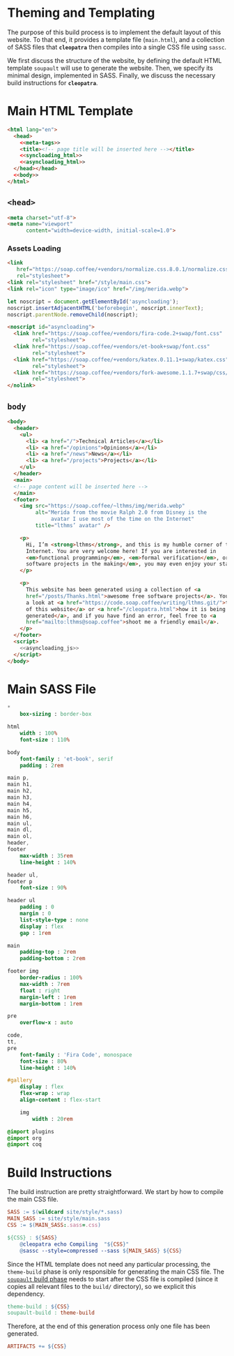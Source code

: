 #+BEGIN_EXPORT html
<h1>Theming and Templating</h1>
#+END_EXPORT

The purpose of this build process is to implement the default layout of this
website. To that end, it provides a template file (~main.html~), and a
collection of SASS files that *~cleopatra~* then compiles into a single CSS file
using ~sassc~.

We first discuss the structure of the website, by defining the default HTML
template =soupault= will use to generate the website. Then, we specify its
minimal design, implemented in SASS. Finally, we discuss the necessary build
instructions for *~cleopatra~*.

* Main HTML Template

#+BEGIN_SRC html  :tangle templates/main.html :noweb yes
<html lang="en">
  <head>
    <<meta-tags>>
    <title><!-- page title will be inserted here --></title>
    <<syncloading_html>>
    <<asyncloading_html>>
  </head></head>
  <<body>>
</html>
#+END_SRC

** ~<head>~

#+NAME: meta-tags
#+BEGIN_SRC html :noweb no-export
<meta charset="utf-8">
<meta name="viewport"
      content="width=device-width, initial-scale=1.0">
#+END_SRC

*** Assets Loading

#+NAME: syncloading_html
#+BEGIN_SRC html
<link
   href="https://soap.coffee/+vendors/normalize.css.8.0.1/normalize.css"
   rel="stylesheet">
<link rel="stylesheet" href="/style/main.css">
<link rel="icon" type="image/ico" href="/img/merida.webp">
#+END_SRC

#+NAME: asyncloading_js
#+BEGIN_SRC js
let noscript = document.getElementById('asyncloading');
noscript.insertAdjacentHTML('beforebegin', noscript.innerText);
noscript.parentNode.removeChild(noscript);
#+END_SRC

#+NAME: asyncloading_html
#+BEGIN_SRC html
<noscript id="asyncloading">
  <link href="https://soap.coffee/+vendors/fira-code.2+swap/font.css"
        rel="stylesheet">
  <link href="https://soap.coffee/+vendors/et-book+swap/font.css"
        rel="stylesheet">
  <link href="https://soap.coffee/+vendors/katex.0.11.1+swap/katex.css"
        rel="stylesheet">
  <link href="https://soap.coffee/+vendors/fork-awesome.1.1.7+swap/css/fork-awesome.min.css"
        rel="stylesheet">
</nolink>
#+END_SRC

** ~body~

#+NAME: body
#+BEGIN_SRC html :noweb no-export
<body>
  <header>
    <ul>
      <li> <a href="/">Technical Articles</a></li>
      <li> <a href="/opinions">Opinions</a></li>
      <li> <a href="/news">News</a></li>
      <li> <a href="/projects">Projects</a></li>
    </ul>
  </header>
  <main>
  <!-- page content will be inserted here -->
  </main>
  <footer>
    <img src="https://soap.coffee/~lthms/img/merida.webp"
         alt="Merida from the movie Ralph 2.0 from Disney is the
              avatar I use most of the time on the Internet"
         title="lthms’ avatar" />

    <p>
      Hi, I’m <strong>lthms</strong>, and this is my humble corner of the
      Internet. You are very welcome here! If you are interested in
      <em>functional programming</em>, <em>formal verification</em>, or <em>free
      software projects in the making</em>, you may even enjoy your stay!
    </p>

    <p>
      This website has been generated using a collection of <a
      href="/posts/Thanks.html">awesome free software projects</a>. You can have
      a look at <a href="https://code.soap.coffee/writing/lthms.git/">the source
      of this website</a> or <a href="/cleopatra.html">how it is being
      generated</a>, and if you have find an error, feel free to <a
      href="mailto:lthms@soap.coffee">shoot me a friendly email</a>.
    </p>
  </footer>
  <script>
    <<asyncloading_js>>
  </script>
</body>
#+END_SRC

* Main SASS File

#+BEGIN_SRC sass :tangle site/style/main.sass
*
    box-sizing : border-box

html
    width : 100%
    font-size : 110%

body
    font-family : 'et-book', serif
    padding : 2rem

main p,
main h1,
main h2,
main h3,
main h4,
main h5,
main h6,
main ul,
main dl,
main ol,
header,
footer
    max-width : 35rem
    line-height : 140%

header ul,
footer p
    font-size : 90%

header ul
    padding : 0
    margin : 0
    list-style-type : none
    display : flex
    gap : 1rem

main
    padding-top : 2rem
    padding-bottom : 2rem

footer img
    border-radius : 100%
    max-width : 7rem
    float : right
    margin-left : 1rem
    margin-bottom : 1rem

pre
    overflow-x : auto

code,
tt,
pre
    font-family : 'Fira Code', monospace
    font-size : 80%
    line-height : 140%

#gallery
    display : flex
    flex-wrap : wrap
    align-content : flex-start

    img
        width : 20rem

@import plugins
@import org
@import coq
#+END_SRC

* Build Instructions

The build instruction are pretty straightforward. We start by how to compile the
main CSS file.

#+BEGIN_SRC makefile :tangle theme.mk
SASS := $(wildcard site/style/*.sass)
MAIN_SASS := site/style/main.sass
CSS := $(MAIN_SASS:.sass=.css)

${CSS} : ${SASS}
	@cleopatra echo Compiling  "${CSS}"
	@sassc --style=compressed --sass ${MAIN_SASS} ${CSS}
#+END_SRC

Since the HTML template does not need any particular processing, the
=theme-build= phase is only responsible for generating the main CSS file.  The
[[./soupault.org][=soupault= build phase]] needs to start after the CSS file is
compiled (since it copies all relevant files to the ~build/~ directory), so we
explicit this dependency.

#+BEGIN_SRC makefile :tangle theme.mk
theme-build : ${CSS}
soupault-build : theme-build
#+END_SRC

Therefore, at the end of this generation process only one file has been
generated.

#+BEGIN_SRC makefile :tangle theme.mk
ARTIFACTS += ${CSS}
#+END_SRC
